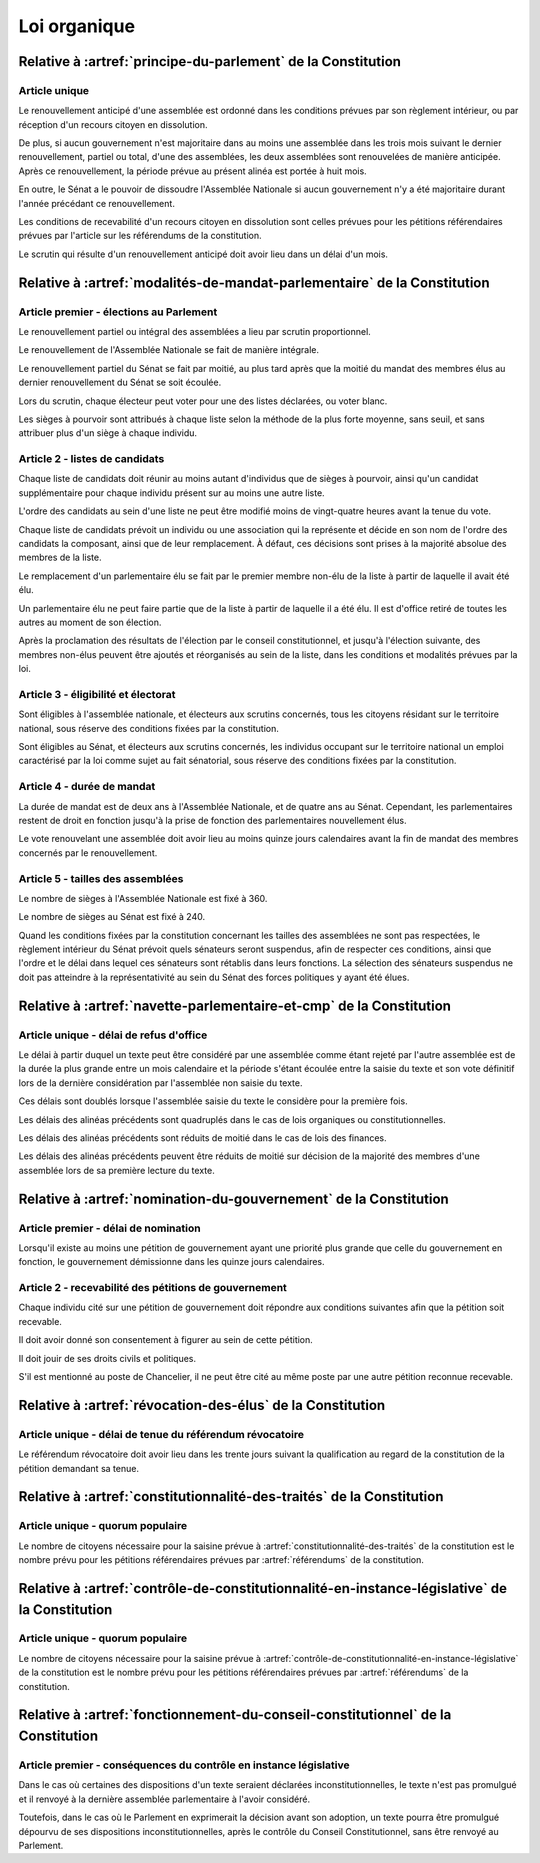=============
Loi organique
=============

-------------------------------------------------------------
Relative à :artref:`principe-du-parlement` de la Constitution
-------------------------------------------------------------

Article unique
--------------
Le renouvellement anticipé d'une assemblée est ordonné dans les conditions prévues par son
règlement intérieur, ou par réception d'un recours citoyen en dissolution.

De plus, si aucun gouvernement n'est majoritaire dans au moins une assemblée dans les trois mois
suivant le dernier renouvellement, partiel ou total, d'une des assemblées, les deux assemblées sont
renouvelées de manière anticipée. Après ce renouvellement, la période prévue au présent alinéa est
portée à huit mois.

En outre, le Sénat a le pouvoir de dissoudre l'Assemblée Nationale si aucun gouvernement n'y a été
majoritaire durant l'année précédant ce renouvellement.

Les conditions de recevabilité d'un recours citoyen en dissolution sont celles prévues pour les
pétitions référendaires prévues par l'article sur les référendums de la constitution.

Le scrutin qui résulte d'un renouvellement anticipé doit avoir lieu dans un délai d'un mois.

-------------------------------------------------------------------------
Relative à :artref:`modalités-de-mandat-parlementaire` de la Constitution
-------------------------------------------------------------------------

Article premier - élections au Parlement
----------------------------------------
Le renouvellement partiel ou intégral des assemblées a lieu par scrutin proportionnel.

Le renouvellement de l'Assemblée Nationale se fait de manière intégrale.

Le renouvellement partiel du Sénat se fait par moitié, au plus tard après que la moitié du mandat
des membres élus au dernier renouvellement du Sénat se soit écoulée.

Lors du scrutin, chaque électeur peut voter pour une des listes déclarées, ou voter blanc.

Les sièges à pourvoir sont attribués à chaque liste selon la méthode de la plus forte moyenne, sans
seuil, et sans attribuer plus d'un siège à chaque individu.

Article 2 - listes de candidats
-------------------------------
Chaque liste de candidats doit réunir au moins autant d'individus que de sièges à pourvoir, ainsi
qu'un candidat supplémentaire pour chaque individu présent sur au moins une autre liste.

L'ordre des candidats au sein d'une liste ne peut être modifié moins de vingt-quatre heures avant
la tenue du vote.

Chaque liste de candidats prévoit un individu ou une association qui la représente et décide en son
nom de l'ordre des candidats la composant, ainsi que de leur remplacement. À défaut, ces décisions
sont prises à la majorité absolue des membres de la liste.

Le remplacement d'un parlementaire élu se fait par le premier membre non-élu de la liste à partir
de laquelle il avait été élu.

Un parlementaire élu ne peut faire partie que de la liste à partir de laquelle il a été élu. Il est
d'office retiré de toutes les autres au moment de son élection.

Après la proclamation des résultats de l'élection par le conseil constitutionnel, et jusqu'à
l'élection suivante, des membres non-élus peuvent être ajoutés et réorganisés au sein de la liste,
dans les conditions et modalités prévues par la loi.

Article 3 - éligibilité et électorat
------------------------------------
Sont éligibles à l'assemblée nationale, et électeurs aux scrutins concernés, tous les citoyens
résidant sur le territoire national, sous réserve des conditions fixées par la constitution.

Sont éligibles au Sénat, et électeurs aux scrutins concernés, les individus occupant sur le
territoire national un emploi caractérisé par la loi comme sujet au fait sénatorial, sous réserve
des conditions fixées par la constitution.

Article 4 - durée de mandat
---------------------------
La durée de mandat est de deux ans à l'Assemblée Nationale, et de quatre ans au Sénat. Cependant,
les parlementaires restent de droit en fonction jusqu'à la prise de fonction des parlementaires
nouvellement élus.

Le vote renouvelant une assemblée doit avoir lieu au moins quinze jours calendaires avant la fin de
mandat des membres concernés par le renouvellement.

Article 5 - tailles des assemblées
----------------------------------
Le nombre de sièges à l'Assemblée Nationale est fixé à 360.

Le nombre de sièges au Sénat est fixé à 240.

Quand les conditions fixées par la constitution concernant les tailles des assemblées ne sont pas
respectées, le règlement intérieur du Sénat prévoit quels sénateurs seront suspendus, afin de
respecter ces conditions, ainsi que l'ordre et le délai dans lequel ces sénateurs sont rétablis
dans leurs fonctions. La sélection des sénateurs suspendus ne doit pas atteindre à la
représentativité au sein du Sénat des forces politiques y ayant été élues.

.. -------------------------------------------------------------------------
.. Relative à :artref:`responsabilité-parlementaire` de la Constitution
.. -------------------------------------------------------------------------

.. -------------------------------------------------------------------------
.. Relative à :artref:`résolutions-parlementaires` de la Constitution
.. -------------------------------------------------------------------------

.. -------------------------------------------------------------------------
.. Relative à :artref:`droit-damendement` de la Constitution
.. -------------------------------------------------------------------------

-------------------------------------------------------------------------
Relative à :artref:`navette-parlementaire-et-cmp` de la Constitution
-------------------------------------------------------------------------

Article unique - délai de refus d'office
----------------------------------------
Le délai à partir duquel un texte peut être considéré par une assemblée comme étant rejeté par
l'autre assemblée est de la durée la plus grande entre un mois calendaire et la période s'étant
écoulée entre la saisie du texte et son vote définitif lors de la dernière considération par
l'assemblée non saisie du texte.

Ces délais sont doublés lorsque l'assemblée saisie du texte le considère pour la première fois.

Les délais des alinéas précédents sont quadruplés dans le cas de lois organiques ou
constitutionnelles.

Les délais des alinéas précédents sont réduits de moitié dans le cas de lois des finances.

Les délais des alinéas précédents peuvent être réduits de moitié sur décision de la majorité des
membres d'une assemblée lors de sa première lecture du texte.

.. -------------------------------------------------------------------------------------------------
.. Relative à :artref:`lois-de-finances-et-de-financement-de-la-sécurité-sociale` de la Constitution
.. -------------------------------------------------------------------------------------------------

.. -------------------------------------------------------------------------
.. Relative à :artref:`référendums` de la Constitution
.. -------------------------------------------------------------------------

-------------------------------------------------------------------------
Relative à :artref:`nomination-du-gouvernement` de la Constitution
-------------------------------------------------------------------------

Article premier - délai de nomination
-------------------------------------
Lorsqu'il existe au moins une pétition de gouvernement ayant une priorité plus grande que celle du
gouvernement en fonction, le gouvernement démissionne dans les quinze jours calendaires.

Article 2 - recevabilité des pétitions de gouvernement
------------------------------------------------------
Chaque individu cité sur une pétition de gouvernement doit répondre aux conditions suivantes afin
que la pétition soit recevable.

Il doit avoir donné son consentement à figurer au sein de cette pétition.

Il doit jouir de ses droits civils et politiques.

S'il est mentionné au poste de Chancelier, il ne peut être cité au même poste par une autre
pétition reconnue recevable.

.. -------------------------------------------------------------------------
.. Relative à :artref:`motions-de-censure` de la Constitution
.. -------------------------------------------------------------------------

-------------------------------------------------------------------------
Relative à :artref:`révocation-des-élus` de la Constitution
-------------------------------------------------------------------------

Article unique - délai de tenue du référendum révocatoire
---------------------------------------------------------
Le référendum révocatoire doit avoir lieu dans les trente jours suivant la qualification au regard
de la constitution de la pétition demandant sa tenue.

.. -------------------------------------------------------------------------------
.. Relative à :artref:`incompatibilité-de-mandat-représentatif` de la Constitution
.. -------------------------------------------------------------------------------

.. -------------------------------------------------------------------------------
.. Relative à :artref:`commission-de-contrôle-parlementaire` de la Constitution
.. -------------------------------------------------------------------------------

-------------------------------------------------------------------------------
Relative à :artref:`constitutionnalité-des-traités` de la Constitution
-------------------------------------------------------------------------------

Article unique - quorum populaire
---------------------------------
Le nombre de citoyens nécessaire pour la saisine prévue à :artref:`constitutionnalité-des-traités`
de la constitution est le nombre prévu pour les pétitions référendaires prévues par
:artref:`référendums` de la constitution.

----------------------------------------------------------------------------------------------
Relative à :artref:`contrôle-de-constitutionnalité-en-instance-législative` de la Constitution
----------------------------------------------------------------------------------------------

Article unique - quorum populaire
---------------------------------
Le nombre de citoyens nécessaire pour la saisine prévue à
:artref:`contrôle-de-constitutionnalité-en-instance-législative` de la constitution est le nombre
prévu pour les pétitions référendaires prévues par :artref:`référendums` de la constitution.

.. ---------------------------------------------------------------------------------------------------
.. Relative à :artref:`contrôle-de-constitutionnalité-en-instance-juridictionnelle` de la Constitution
.. ---------------------------------------------------------------------------------------------------

---------------------------------------------------------------------------------
Relative à :artref:`fonctionnement-du-conseil-constitutionnel` de la Constitution
---------------------------------------------------------------------------------

Article premier - conséquences du contrôle en instance législative
------------------------------------------------------------------

Dans le cas où certaines des dispositions d'un texte seraient déclarées inconstitutionnelles, le
texte n'est pas promulgué et il renvoyé à la dernière assemblée parlementaire à l'avoir considéré.

Toutefois, dans le cas où le Parlement en exprimerait la décision avant son adoption, un texte
pourra être promulgué dépourvu de ses dispositions inconstitutionnelles, après le contrôle du
Conseil Constitutionnel, sans être renvoyé au Parlement.

.. -------------------------------------------------------------------------
.. Relative à :artref:`lautorité-judiciaire` de la Constitution
.. -------------------------------------------------------------------------

.. ----------------------------------------------------------------------------
.. Relative à :artref:`conseil-supérieur-de-la-magistrature` de la Constitution
.. ----------------------------------------------------------------------------

.. -------------------------------------------------------------------------------
.. Relative à :artref:`composition-et-fonctionnement-de-la-cjr` de la Constitution
.. -------------------------------------------------------------------------------

.. -------------------------------------------------------------------------
.. Relative à :artref:`le-défenseur-des-droits` de la Constitution
.. -------------------------------------------------------------------------

.. -------------------------------------------------------------------------
.. Relative à :artref:`pétition-et-référendums-locaux` de la Constitution
.. -------------------------------------------------------------------------

.. -------------------------------------------------------------------------
.. Relative à :artref:`ressources-locales` de la Constitution
.. -------------------------------------------------------------------------
